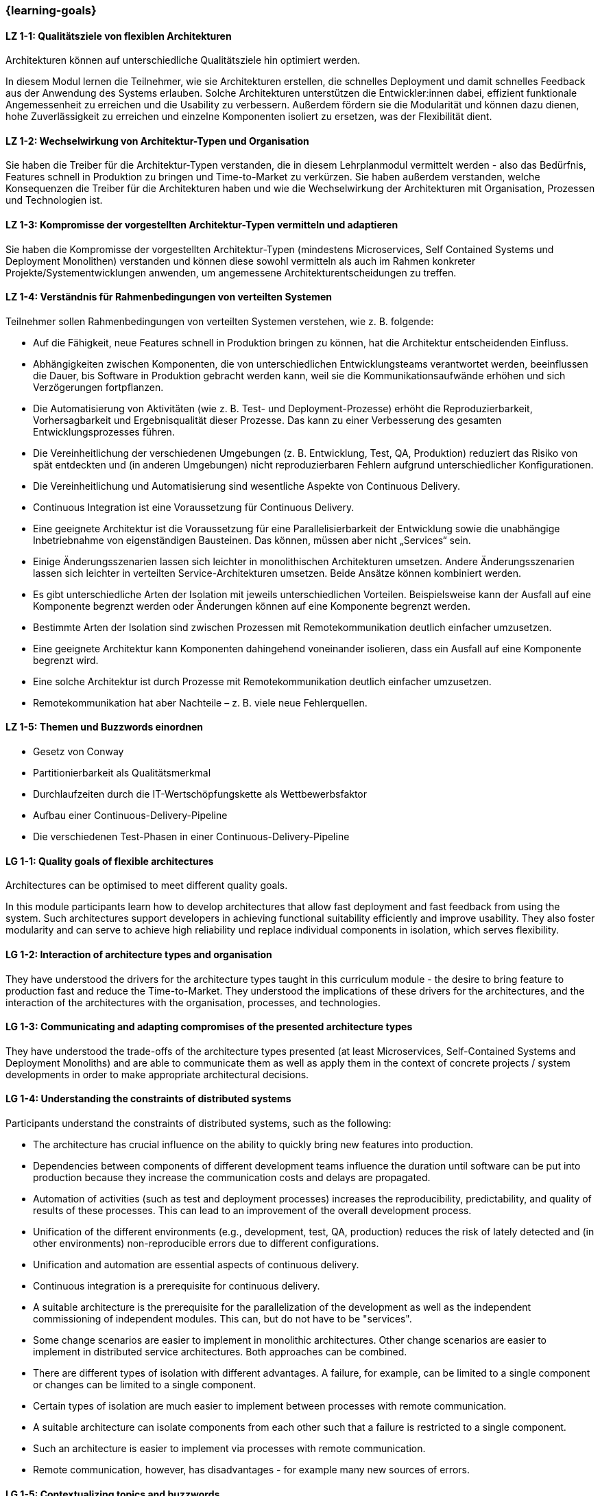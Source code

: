 === {learning-goals}

// tag::DE[]
[[LZ-1-1]]
==== LZ 1-1: Qualitätsziele von flexiblen Architekturen

Architekturen können auf unterschiedliche Qualitätsziele hin optimiert
werden.

In diesem Modul lernen die Teilnehmer, wie sie Architekturen
erstellen, die schnelles Deployment und damit schnelles Feedback aus
der Anwendung des Systems erlauben.  Solche Architekturen unterstützen
die Entwickler:innen dabei, effizient funktionale Angemessenheit zu
erreichen und die Usability zu verbessern.  Außerdem fördern sie die
Modularität und können dazu dienen, hohe Zuverlässigkeit zu erreichen
und einzelne Komponenten isoliert zu ersetzen, was der Flexibilität
dient.

[[LZ-1-2]]
==== LZ 1-2: Wechselwirkung von Architektur-Typen und Organisation
Sie haben die Treiber für die Architektur-Typen verstanden, die in
diesem Lehrplanmodul vermittelt werden - also das Bedürfnis, Features
schnell in Produktion zu bringen und Time-to-Market zu verkürzen.  Sie
haben außerdem verstanden, welche Konsequenzen die Treiber für die
Architekturen haben und wie die Wechselwirkung der Architekturen mit
Organisation, Prozessen und Technologien ist.


[[LZ-1-3]]
==== LZ 1-3: Kompromisse der vorgestellten Architektur-Typen vermitteln und adaptieren
Sie haben die Kompromisse der vorgestellten Architektur-Typen (mindestens Microservices, Self Contained Systems und Deployment Monolithen) verstanden und können diese sowohl vermitteln als auch im Rahmen konkreter Projekte/Systementwicklungen anwenden, um angemessene Architekturentscheidungen zu treffen.

[[LZ-1-4]]
==== LZ 1-4: Verständnis für Rahmenbedingungen von verteilten Systemen

.Teilnehmer sollen Rahmenbedingungen von verteilten Systemen verstehen, wie z. B. folgende:
  * Auf die Fähigkeit, neue Features schnell in Produktion bringen zu können, hat die Architektur entscheidenden Einfluss.
  * Abhängigkeiten zwischen Komponenten, die von unterschiedlichen Entwicklungsteams verantwortet werden, beeinflussen die Dauer, bis Software in Produktion gebracht werden kann, weil sie die Kommunikationsaufwände erhöhen und sich Verzögerungen fortpflanzen.
  * Die Automatisierung von Aktivitäten (wie z. B. Test- und Deployment-Prozesse) erhöht die Reproduzierbarkeit, Vorhersagbarkeit und Ergebnisqualität dieser Prozesse. Das kann zu einer Verbesserung des gesamten Entwicklungsprozesses führen.
  * Die Vereinheitlichung der verschiedenen Umgebungen (z. B. Entwicklung, Test, QA, Produktion) reduziert das Risiko von spät entdeckten und (in anderen Umgebungen) nicht reproduzierbaren Fehlern aufgrund unterschiedlicher Konfigurationen.
  * Die Vereinheitlichung und Automatisierung sind wesentliche Aspekte von Continuous Delivery.
  * Continuous Integration ist eine Voraussetzung für Continuous Delivery.
  * Eine geeignete Architektur ist die Voraussetzung für eine Parallelisierbarkeit der Entwicklung sowie die unabhängige Inbetriebnahme von eigenständigen Bausteinen. Das können, müssen aber nicht „Services“ sein.
  * Einige Änderungsszenarien lassen sich leichter in monolithischen Architekturen umsetzen. Andere Änderungsszenarien lassen sich leichter in verteilten Service-Architekturen umsetzen. Beide Ansätze können kombiniert werden.
  * Es gibt unterschiedliche Arten der Isolation mit jeweils unterschiedlichen Vorteilen. Beispielsweise kann der Ausfall auf eine Komponente begrenzt werden oder Änderungen können auf eine Komponente begrenzt werden.
  * Bestimmte Arten der Isolation sind zwischen Prozessen mit Remotekommunikation deutlich einfacher umzusetzen.
  * Eine geeignete Architektur kann Komponenten dahingehend
    voneinander isolieren, dass ein Ausfall auf eine Komponente
    begrenzt wird.
  * Eine solche Architektur ist durch Prozesse mit
    Remotekommunikation deutlich einfacher umzusetzen.
  * Remotekommunikation hat aber Nachteile – z. B. viele neue Fehlerquellen.

[[LZ-1-5]]
==== LZ 1-5: Themen und Buzzwords einordnen
  * Gesetz von Conway
  * Partitionierbarkeit als Qualitätsmerkmal
  * Durchlaufzeiten durch die IT-Wertschöpfungskette als Wettbewerbsfaktor
  * Aufbau einer Continuous-Delivery-Pipeline
  * Die verschiedenen Test-Phasen in einer Continuous-Delivery-Pipeline

// end::DE[]

// tag::EN[]
[[LG-1-1]]
==== LG 1-1: Quality goals of flexible architectures

Architectures can be optimised to meet different quality goals.

In this module participants learn how to develop architectures that
allow fast deployment and fast feedback from using the system.  Such
architectures support developers in achieving functional suitability
efficiently and improve usability.  They also foster modularity and
can serve to achieve high reliability und replace individual
components in isolation, which serves flexibility.

[[LG-1-2]]
==== LG 1-2: Interaction of architecture types and organisation
They have understood the drivers for the architecture types taught in
this curriculum module - the desire to bring feature to production fast 
and reduce the Time-to-Market. They understood the implications of these drivers for the
architectures, and the interaction of the architectures with the
organisation, processes, and technologies.

[[LG-1-3]]
==== LG 1-3: Communicating and adapting compromises of the presented architecture types

They have understood the trade-offs of the architecture types
presented (at least Microservices, Self-Contained Systems and
Deployment Monoliths) and are able to communicate them as well as
apply them in the context of concrete projects / system developments
in order to make appropriate architectural decisions.

[[LG-1-4]]
==== LG 1-4: Understanding the constraints of distributed systems

.Participants understand the constraints of distributed systems, such as the following:

  * The architecture has crucial influence on the ability to quickly
    bring new features into production.
  * Dependencies between components of different development teams
    influence the duration until software can be put into production
    because they increase the communication costs and delays are
    propagated.
  * Automation of activities (such as test and deployment processes)
    increases the reproducibility, predictability, and quality of
    results of these processes. This can lead to an improvement of the
    overall development process.
  * Unification of the different environments (e.g., development,
    test, QA, production) reduces the risk of lately detected and (in
    other environments) non-reproducible errors due to different
    configurations.
  * Unification and automation are essential aspects of continuous
    delivery.
  * Continuous integration is a prerequisite for continuous
    delivery.
  * A suitable architecture is the prerequisite for the
    parallelization of the development as well as the independent
    commissioning of independent modules. This can, but do not have to
    be "services".
  * Some change scenarios are easier to implement in monolithic
    architectures. Other change scenarios are easier to implement in
    distributed service architectures. Both approaches can be
    combined.
  * There are different types of isolation with different
    advantages. A failure, for example, can be limited to a single
    component or changes can be limited to a single component.
  * Certain types of isolation are much easier to implement between
    processes with remote communication.
  * A suitable architecture can isolate components from each other
    such that a failure is restricted to a single component.
  * Such an architecture is easier to implement via processes with
    remote communication.
  * Remote communication, however, has disadvantages - for example
    many new sources of errors.

[[LG-1-5]]
==== LG 1-5: Contextualizing topics and buzzwords

  * Conway’s law
  * Partitionability as a quality feature
  * Round trip times with the IT supply chain as a competitive factor
  * Building a continuous delivery pipeline
  * The different test phases of a continuous delivery pipeline

// end::EN[]


